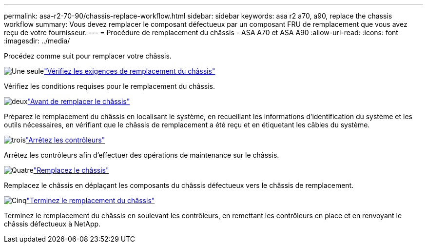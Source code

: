 ---
permalink: asa-r2-70-90/chassis-replace-workflow.html 
sidebar: sidebar 
keywords: asa r2 a70, a90, replace the chassis workflow 
summary: Vous devez remplacer le composant défectueux par un composant FRU de remplacement que vous avez reçu de votre fournisseur. 
---
= Procédure de remplacement du châssis - ASA A70 et ASA A90
:allow-uri-read: 
:icons: font
:imagesdir: ../media/


[role="lead"]
Procédez comme suit pour remplacer votre châssis.

.image:https://raw.githubusercontent.com/NetAppDocs/common/main/media/number-1.png["Une seule"]link:chassis-replace-requirements.html["Vérifiez les exigences de remplacement du châssis"]
[role="quick-margin-para"]
Vérifiez les conditions requises pour le remplacement du châssis.

.image:https://raw.githubusercontent.com/NetAppDocs/common/main/media/number-2.png["deux"]link:chassis-replace-prepare.html["Avant de remplacer le châssis"]
[role="quick-margin-para"]
Préparez le remplacement du châssis en localisant le système, en recueillant les informations d'identification du système et les outils nécessaires, en vérifiant que le châssis de remplacement a été reçu et en étiquetant les câbles du système.

.image:https://raw.githubusercontent.com/NetAppDocs/common/main/media/number-3.png["trois"]link:chassis-replace-shutdown.html["Arrêtez les contrôleurs"]
[role="quick-margin-para"]
Arrêtez les contrôleurs afin d'effectuer des opérations de maintenance sur le châssis.

.image:https://raw.githubusercontent.com/NetAppDocs/common/main/media/number-4.png["Quatre"]link:chassis-replace-move-hardware.html["Remplacez le châssis"]
[role="quick-margin-para"]
Remplacez le châssis en déplaçant les composants du châssis défectueux vers le châssis de remplacement.

.image:https://raw.githubusercontent.com/NetAppDocs/common/main/media/number-5.png["Cinq"]link:chassis-replace-complete-system-restore-rma.html["Terminez le remplacement du châssis"]
[role="quick-margin-para"]
Terminez le remplacement du châssis en soulevant les contrôleurs, en remettant les contrôleurs en place et en renvoyant le châssis défectueux à NetApp.
